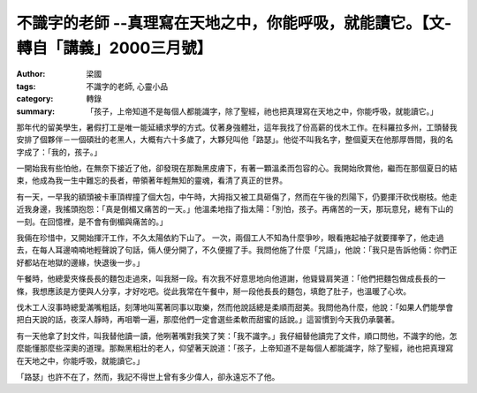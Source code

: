 不識字的老師 --真理寫在天地之中，你能呼吸，就能讀它。【文-轉自「講義」2000三月號】
##################################################################################

:author: 梁國
:tags: 不識字的老師, 心靈小品
:category: 轉錄
:summary: 「孩子，上帝知道不是每個人都能識字，除了聖經，祂也把真理寫在天地之中，你能呼吸，就能讀它。」


那年代的留美學生，暑假打工是唯一能延續求學的方式。仗著身強體壯，這年我找了份高薪的伐木工作。在科羅拉多州，工頭替我安排了個夥伴－一個碩壯的老黑人，大概有六十多歲了，大夥兒叫他「路瑟」。他從不叫我名字，整個夏天在他那厚唇間，我的名字成了：「我的，孩子。」
 
一開始我有些怕他，在無奈下接近了他，卻發現在那黝黑皮膚下，有著一顆溫柔而包容的心。我開始欣賞他，繼而在那個夏日的結束，他成為我一生中難忘的長者，帶領著年輕無知的靈魂，看清了真正的世界。
 
有一天，一早我的額頭被卡車頂桿撞了個大包，中午時，大拇指又被工具砸傷了，然而在午後的烈陽下，仍要揮汗砍伐樹枝。他走近我身邊，我搖頭抱怨：「真是倒楣又痛苦的一天。」他溫柔地指了指太陽：「別怕，孩子。再痛苦的一天，那玩意兒，總有下山的一刻。在回憶裡，是不會有倒楣與痛苦的。」
 
我倆在珍惜中，又開始揮汗工作，不久太陽依約下山了。 一次，兩個工人不知為什麼爭吵，眼看捲起袖子就要揮拳了，他走過去，在每人耳邊喃喃地輕聲說了句話，倆人便分開了，不久便握了手。我問他施了什麼「咒語」，他說：「我只是告訴他倆：你們正好都站在地獄的邊緣，快退後一步。」
 
午餐時，他總愛夾條長長的麵包走過來，叫我掰一段。有次我不好意思地向他道謝，他聳聳肩笑道：「他們把麵包做成長長的一條，我想應該是方便與人分享，才好吃吧。從此我常在午餐中，掰一段他長長的麵包，填飽了肚子，也溫暖了心坎。
 
伐木工人沒事時總愛滿嘴粗話，刻薄地叫罵著同事以取樂，然而他說話總是柔順而甜美。我問他為什麼，他說：「如果人們能學會把白天說的話，夜深人靜時，再咀嚼一遍，那麼他們一定會選些柔軟而甜蜜的話說。」這習慣到今天我仍承襲著。
 
有一天他拿了封文件，叫我替他讀一讀，他咧著嘴對我笑了笑：「我不識字。」我仔細替他讀完了文件，順口問他，不識字的他，怎麼能懂那麼些深奧的道理。那黝黑粗壯的老人，仰望著天說道：「孩子，上帝知道不是每個人都能識字，除了聖經，祂也把真理寫在天地之中，你能呼吸，就能讀它。」
 
「路瑟」也許不在了，然而，我記不得世上曾有多少偉人，卻永遠忘不了他。
